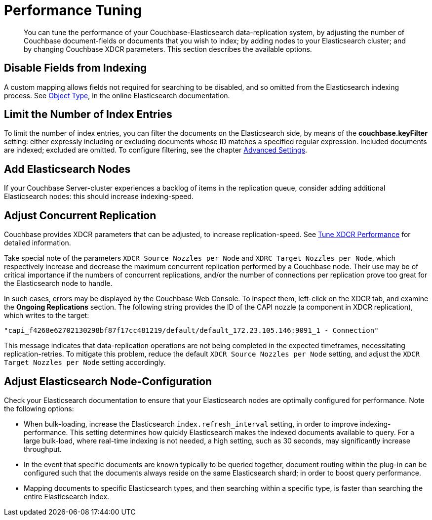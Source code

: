 [#topic2913]
= Performance Tuning

[abstract]
You can tune the performance of your Couchbase-Elasticsearch data-replication system, by adjusting the number of Couchbase document-fields or documents that you wish to index; by adding nodes to your Elasticsearch cluster; and by changing Couchbase XDCR parameters.
This section describes the available options.

== Disable Fields from Indexing

A custom mapping allows fields not required for searching to be disabled, and so omitted from the Elasticsearch indexing process.
See https://www.elastic.co/guide/en/elasticsearch/reference/1.4/mapping-object-type.html[Object Type], in the online Elasticsearch documentation.

== Limit the Number of Index Entries

To limit the number of index entries, you can filter the documents on the Elasticsearch side, by means of the *couchbase.keyFilter* setting: either expressly including or excluding documents whose ID matches a specified regular expression.
Included documents are indexed; excluded are omitted.
To configure filtering, see the chapter xref:elasticsearch/advanced-settings.adoc[Advanced Settings].

== Add Elasticsearch Nodes

If your Couchbase Server-cluster experiences a backlog of items in the replication queue, consider adding additional Elasticsearch nodes: this should increase indexing-speed.

== Adjust Concurrent Replication

Couchbase provides XDCR parameters that can be adjusted, to increase replication-speed.
See https://developer.couchbase.com/documentation/server/current/xdcr/xdcr-tuning-performance.html[Tune XDCR Performance] for detailed information.

Take special note of the parameters `XDCR Source Nozzles per Node` and `XDRC Target Nozzles per Node`, which respectively increase and decrease the maximum concurrent replication performed by a Couchbase node.
Their use may be of critical importance if the numbers of concurrent replications, and/or the number of connections per replication prove too great for the Elasticsearch node to handle.

In such cases, errors may be displayed by the Couchbase Web Console.
To inspect them, left-click on the XDCR tab, and examine the [.uicontrol]*Ongoing Replications* section.
The following string provides the ID of the CAPI nozzle (a component in XDCR replication), which writes to the target:

----
"capi_f4268e62702130298bf87f17cc481219/default/default_172.23.105.146:9091_1 - Connection"
----

This message indicates that data-replication operations are not being completed in the expected timeframes, necessitating replication-retries.
To mitigate this problem, reduce the default `XDCR Source Nozzles per Node` setting, and adjust the `XDCR Target Nozzles per Node` setting accordingly.

== Adjust Elasticsearch Node-Configuration

Check your Elasticsearch documentation to ensure that your Elasticsearch nodes are optimally configured for performance.
Note the following options:

* When bulk-loading, increase the Elasticsearch `index.refresh_interval` setting, in order to improve indexing-performance.
This setting determines how quickly Elasticsearch makes the indexed documents available to query.
For a large bulk-load, where real-time indexing is not needed, a high setting, such as 30 seconds, may significantly increase throughput.
+
{blank}

* In the event that specific documents are known typically to be queried together, document routing within the plug-in can be configured such that the documents always reside on the same Elasticsearch shard; in order to boost query performance.
+
{blank}

* Mapping documents to specific Elasticsearch types, and then searching within a specific type, is faster than searching the entire Elasticsearch index.
+
{blank}

